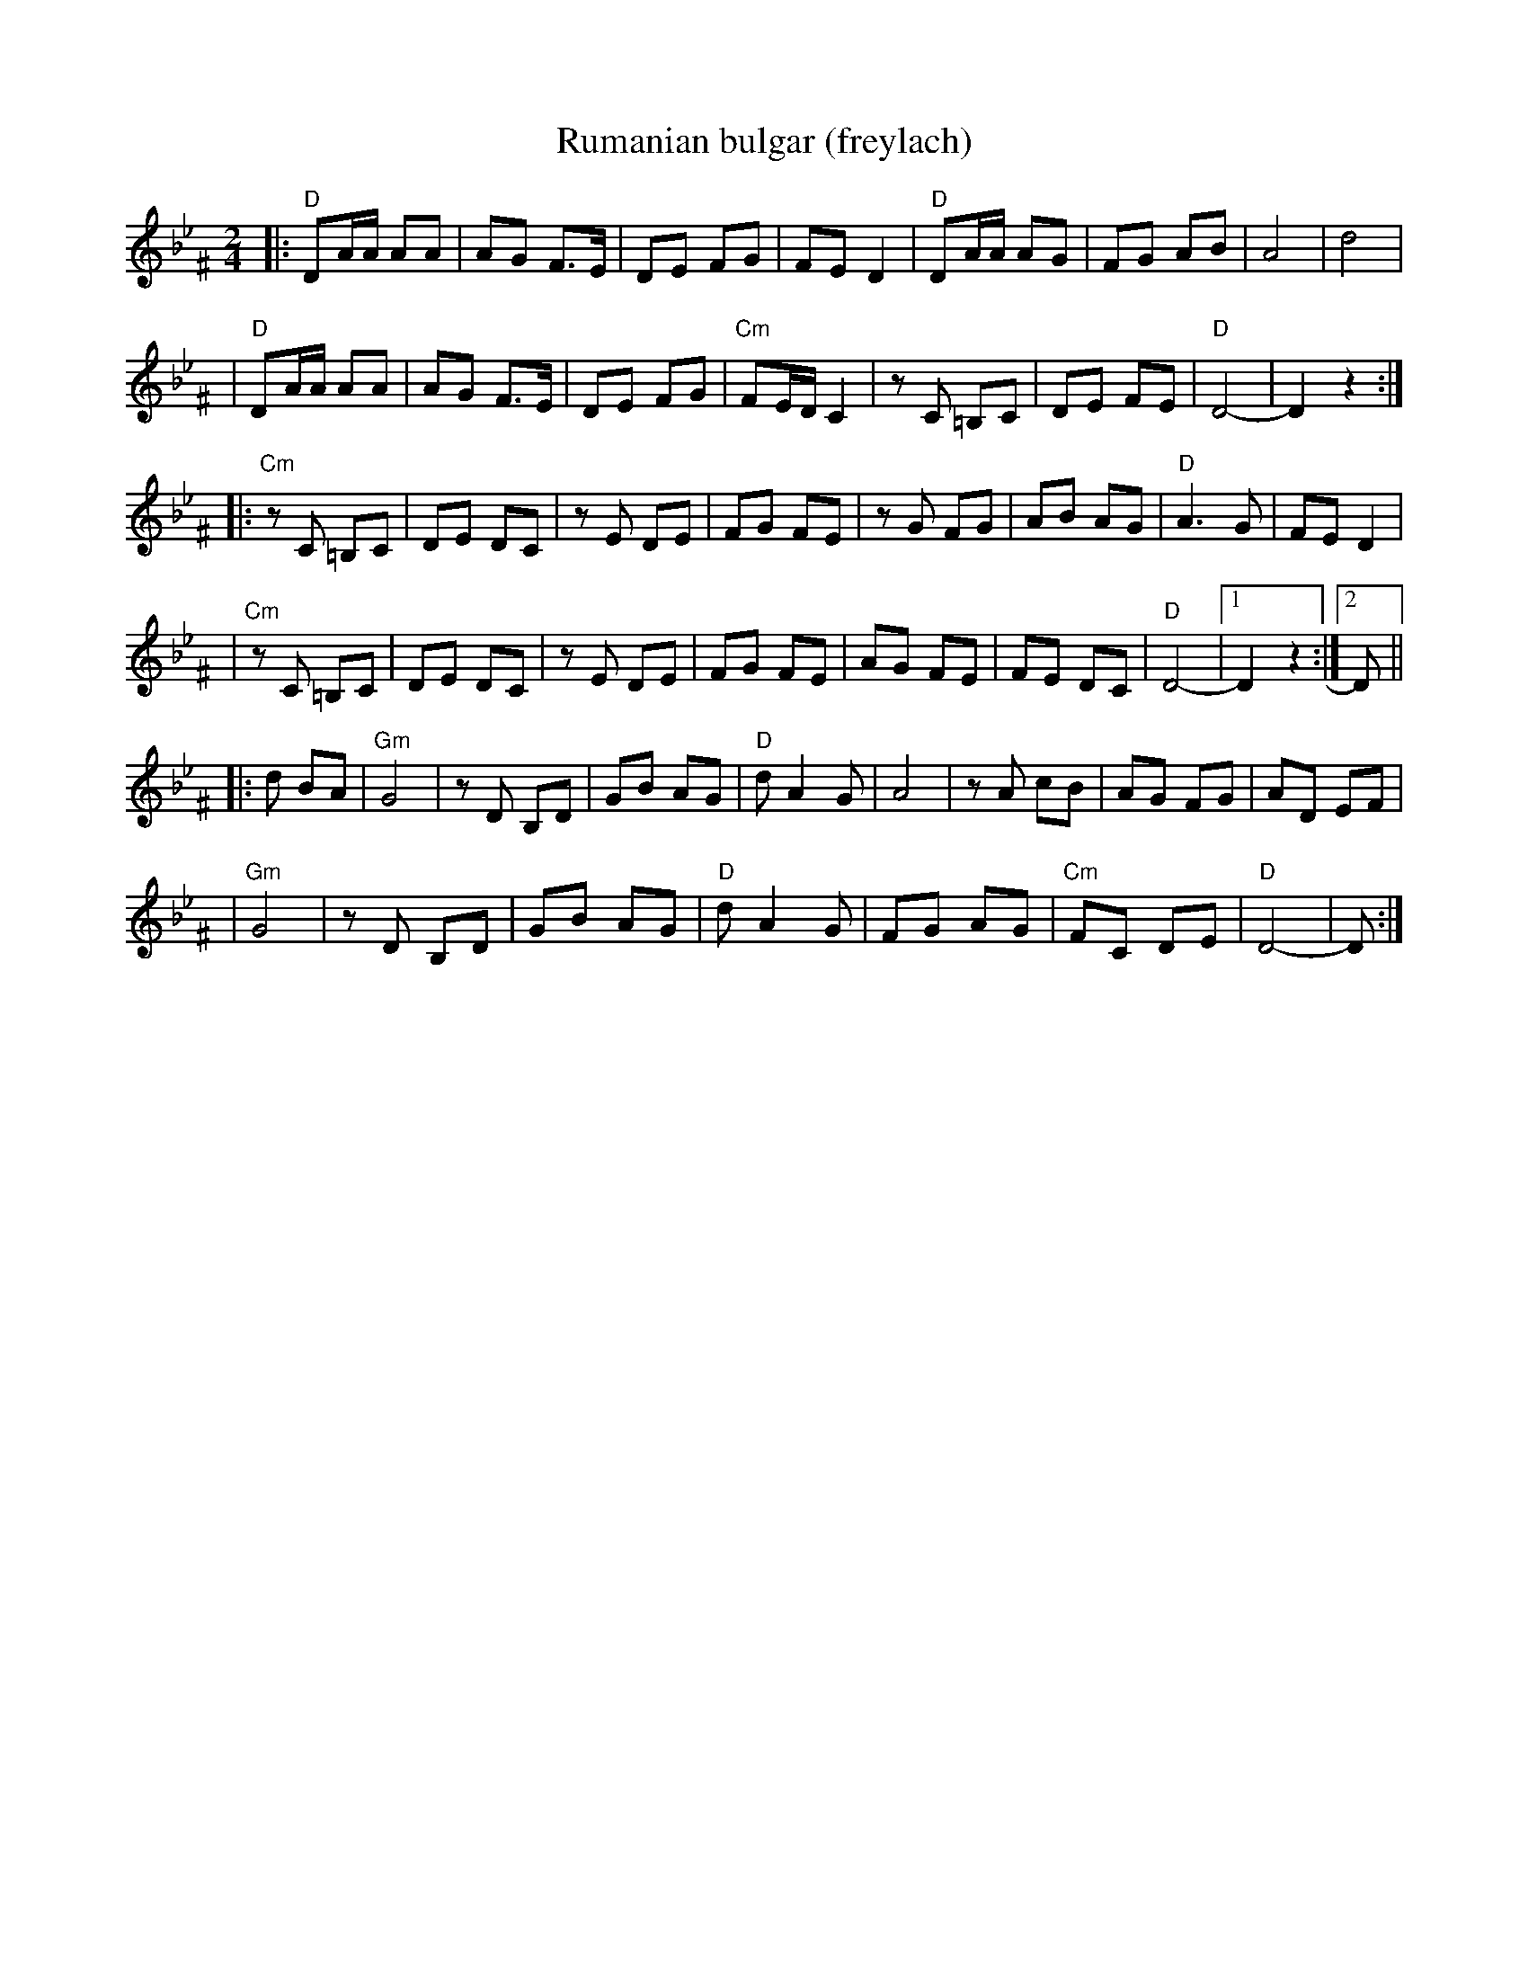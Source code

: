 X: 466
T: Rumanian bulgar (freylach)
R: bulgar, freylach
D: State Ensemble of Jewish Folk Music of the Ukrainian S.S.R., Kiev 1930
Z: John Chambers <jc@trillian.mit.edu>
M: 2/4
L: 1/16
K: DPhr^F
|: "D"D2AA A2A2 \
| A2G2 F3E \
| D2E2 F2G2 \
| F2E2 D4 \
|  "D"D2AA A2G2 \
| F2G2 A2B2 \
| A8 \
| d8 |
|  "D"D2AA A2A2 \
| A2G2 F3E \
| D2E2 F2G2 \
| "Cm"F2ED C4 \
| z2C2 =B,2C2 \
| D2E2 F2E2 \
| "D"D8- \
| D4 z4 :|
|: "Cm"z2C2 =B,2C2 \
| D2E2 D2C2 \
| z2E2 D2E2 \
| F2G2 F2E2 \
| z2G2 F2G2 \
| A2B2 A2G2 \
| "D"A6 G2 \
| F2E2 D4 |
| "Cm"z2C2 =B,2C2 \
| D2E2 D2C2 \
| z2E2 D2E2 \
| F2G2 F2E2 \
| A2G2 F2E2 \
| F2E2 D2C2 \
| "D"D8- |1 D4 z4 :|2 D2 ||
|: d2 B2A2 \
| "Gm"G8 \
| z2D2 B,2D2 \
| G2B2 A2G2 \
| "D"d2 A4 G2 \
| A8 \
| z2 A2 c2B2 \
| A2G2 F2G2 \
| A2D2 E2F2 |
| "Gm"G8 \
|  z2D2 B,2D2 \
| G2B2 A2G2 \
| "D"d2 A4 G2 \
| F2G2 A2G2 \
| "Cm"F2C2 D2E2 \
| "D"D8- \
| D2 :|
